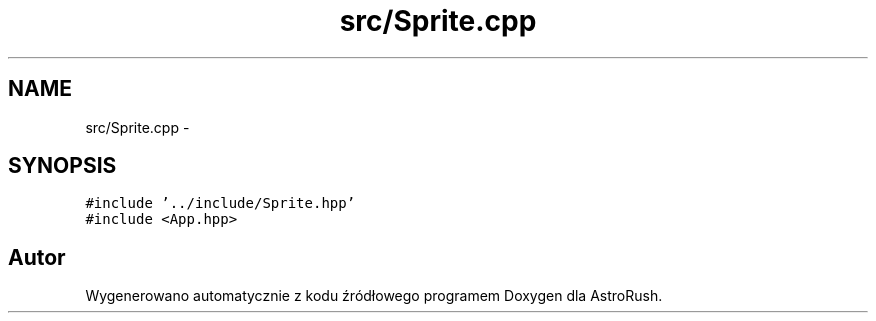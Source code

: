 .TH "src/Sprite.cpp" 3 "Pn, 11 mar 2013" "Version 0.0.3" "AstroRush" \" -*- nroff -*-
.ad l
.nh
.SH NAME
src/Sprite.cpp \- 
.SH SYNOPSIS
.br
.PP
\fC#include '\&.\&./include/Sprite\&.hpp'\fP
.br
\fC#include <App\&.hpp>\fP
.br

.SH "Autor"
.PP 
Wygenerowano automatycznie z kodu źródłowego programem Doxygen dla AstroRush\&.
